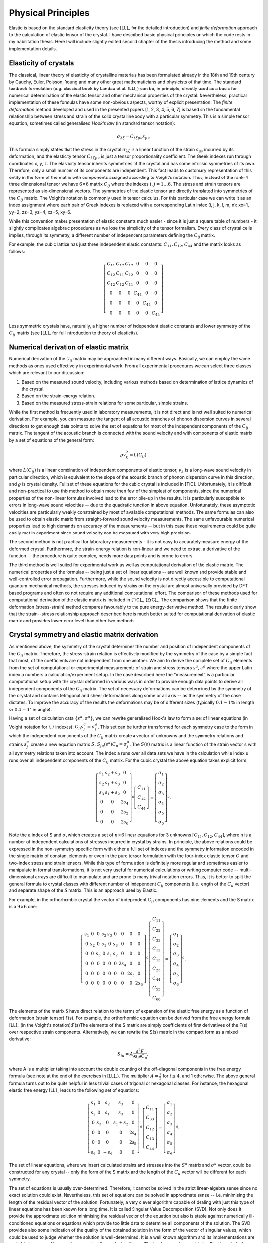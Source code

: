 Physical Principles
===================

Elastic is based on the standard elasticity theory (see [LL]_ for the detailed
introduction) and *finite deformation* approach to the calculation of elastic 
tensor of the crystal.
I have described basic physical principles on which the code rests in my 
habilitation thesis. Here I will include slightly edited second chapter of the 
thesis introducing the method and some implementation details.

Elasticity of crystals
----------------------

The classical, linear theory of elasticity of crystalline materials has been
formulated already in the 18th and 19th century by Cauchy, Euler, Poisson,
Young and many other great mathematicians and physicists of that time. The
standard textbook formulation (e.g. classical book by Landau et al. [LL]_) can
be, in principle, directly used as a basis for numerical determination of the
elastic tensor and other mechanical properties of the crystal. Nevertheless,
practical implementation of these formulas have some non-obvious aspects,
worthy of explicit presentation. The *finite deformation* method developed and
used in the presented papers [1, 2, 3, 4, 5, 6, 7] is based on the fundamental
relationship between stress and strain of the solid crystalline body with a
particular symmetry. This is a simple tensor equation, sometimes called
generalised *Hook’s law* (in standard tensor notation):

.. math::
    \sigma_{\lambda\xi} = C_{\lambda\xi\mu\nu} s_{\mu\nu}

This formula simply states that the stress in the crystal
:math:`\sigma_{\lambda\xi}` is a linear function of the strain
:math:`s_{\mu\nu}` incurred by its deformation, and the elasticity tensor
:math:`C_{\lambda\xi\mu\nu}` is just a tensor proportionality coefficient. The
Greek indexes run through coordinates x, y, z. The elasticity tensor inherits
symmetries of the crystal and has some intrinsic symmetries of its own.
Therefore, only a small number of its components are independent. This fact
leads to customary representation of this entity in the form of the matrix with
components assigned according to Voight’s notation. Thus, instead of the rank-4
three dimensional tensor we have :math:`6 \times 6` matrix :math:`C_{ij}` where
the indexes :math:`i, j = 1 \ldots 6`. The stress and strain tensors are
represented as six-dimensional vectors. The symmetries of the elastic tensor are
directly translated into symmetries of the :math:`C_{ij}` matrix. The Voight’s
notation is commonly used in tensor calculus. For this particular case we can
write it as an index assignment where each pair of Greek indexes is replaced
with a corresponding Latin index (i, j, k, l, m, n): xx=1, yy=2, zz=3, 
yz=4, xz=5, xy=6.

While this convention makes presentation of elastic constants much easier -
since it is just a square table of numbers - it slightly complicates algebraic
procedures as we lose the simplicity of the tensor formalism. Every class of
crystal cells implies, through its symmetry, a different number of independent
parameters defining the :math:`C_{ij}` matrix. 

For example, the cubic lattice has just three independent elastic constants:
:math:`C_{11}, C_{12}, C_{44}` and the matrix looks as follows:

.. math::
    \left[\begin{array}{cccccc}
    C_{11} & C_{12} & C_{12} & 0 & 0 & 0\\
    C_{12} & C_{11} & C_{12} & 0 & 0 & 0\\
    C_{12} & C_{12} & C_{11} & 0 & 0 & 0\\
    0 & 0 & 0 & C_{44} & 0 & 0\\
    0 & 0 & 0 & 0 & C_{44} & 0\\
    0 & 0 & 0 & 0 & 0 & C_{44}\end{array}\right]

Less symmetric crystals have, naturally, a higher number of independent elastic
constants and lower symmetry of the :math:`C_{ij}` matrix (see [LL]_ for full
introduction to theory of elasticity).

Numerical derivation of elastic matrix
--------------------------------------

Numerical derivation of the :math:`C_{ij}` matrix may be approached in many
different ways. Basically, we can employ the same methods as ones used
effectively in experimental work. From all experimental procedures we can select
three classes which are relevant to our discussion:

#. Based on the measured sound velocity, including various methods based on determination of lattice dynamics of the crystal.
#. Based on the strain-energy relation.
#. Based on the measured stress-strain relations for some particular, simple strains.

While the first method is frequently used in laboratory measurements, it is not
direct and is not well suited to numerical derivation. For example, you can
measure the tangent of all acoustic branches of phonon dispersion curves in
several directions to get enough data points to solve the set of equations
for most of the independent components of the :math:`C_{ij}` matrix. The
tangent of the acoustic branch is connected with the sound velocity and with
components of elastic matrix by a set of equations of the general form:

.. math::
    \varrho v_{k}^{2}=L(C_{ij})

where :math:`L(C_{ij})` is a linear combination of independent components
of elastic tensor, :math:`v_{k}` is a long-wave sound velocity in particular
direction, which is equivalent to the slope of the acoustic branch
of phonon dispersion curve in this direction, and :math:`\varrho` is crystal
density. Full set of these equations for the cubic crystal is included
in [TiC]. Unfortunately, it is difficult and non-practical
to use this method to obtain more then few of the simplest of components,
since the numerical properties of the non-linear formulas involved
lead to the error pile-up in the results. It is particularly susceptible
to errors in long-wave sound velocities -- due to the quadratic function
in above equation. Unfortunately, these asymptotic velocities
are particularly weakly constrained by most of available computational
methods. The same formulas can also be used to obtain elastic matrix
from straight-forward sound velocity measurements. The same unfavourable
numerical properties lead to high demands on accuracy of the measurements
-- but in this case these requirements could be quite easily met in
experiment since sound velocity can be measured with very high precision. 

The second method is not practical for laboratory measurements - it is not easy
to accurately measure energy of the deformed crystal. Furthermore, the
strain-energy relation is non-linear and we need to extract a derivative of the
function -- the procedure is quite complex, needs more data points and is prone
to errors.

The third method is well suited for experimental work as well as computational
derivation of the elastic matrix. The numerical properties of the formulas --
being just a set of linear equations -- are well known and provide stable and
well-controlled error propagation. Furthermore, while the sound velocity is not
directly accessible to computational quantum mechanical methods, the stresses
induced by strains on the crystal are almost universally provided by DFT based
programs and often do not require any additional computational effort. The
comparison of these methods used for computational derivation of the elastic
matrix is included in [TiC]_, [ZrC]_. The comparison shows that the finite
deformation (stress-strain) method compares favourably to the pure
energy-derivative method. The results clearly show that the strain--stress
relationship approach described here is much better suited for computational
derivation of elastic matrix and provides lower error level than other two
methods.

Crystal symmetry and elastic matrix derivation
----------------------------------------------

As mentioned above, the symmetry of the crystal determines the number and
position of independent components of the :math:`C_{ij}` matrix. Therefore, the
stress-strain relation is effectively modified by the symmetry of the case by a
simple fact that most, of the coefficients are not independent from one another.
We aim to derive the complete set of :math:`C_{ij}` elements from the set of
computational or experimental measurements of strain and stress tensors
:math:`s^{a}`, :math:`\sigma^{a}` where the upper Latin index a numbers a
calculation/experiment setup. In the case described here the “measurement” is a
particular computational setup with the crystal deformed in various ways in
order to provide enough data points to derive all independent components of the
:math:`C_{ij}` matrix. The set of necessary deformations can be determined by
the symmetry of the crystal and contains tetragonal and sheer deformations along
some or all axis -- as the symmetry of the case dictates. To improve the
accuracy of the results the deformations may be of different sizes (typically
:math:`0.1-1\%` in length or :math:`0.1-1^{\circ}` in angle). 

Having a set of calculation data :math:`\{s^{a}, \sigma^{a}\}`, we can rewrite
generalised Hook's law to form a set of linear equations (in Voight notation for
:math:`i,j` indexes): :math:`C_{ij}s_{j}^{a}=\sigma_{i}^{a}`. This set can be
further transformed for each symmetry case to the form in which the independent
components of the :math:`C_{ij}` matrix create a vector of unknowns and the
symmetry relations and strains :math:`s_{j}^{a}` create a new equation matrix
:math:`S`. :math:`S_{ju}(s^{a})C_{u}=\sigma_{j}^{a}`. The :math:`S(s)` matrix is
a linear function of the strain vector s with all symmetry relations taken into
account. The index a runs over all data sets we have in the calculation while
index u runs over all independent components of the :math:`C_{ij}` matrix. For
the cubic crystal the above equation takes explicit form:

.. math::
    \left[\begin{array}{ccc}
    s_{1} & s_{2}+s_{3} & 0\\
    s_{2} & s_{1}+s_{3} & 0\\
    s_{3} & s_{1}+s_{2} & 0\\
    0 & 0 & 2s_{4}\\
    0 & 0 & 2s_{5}\\
    0 & 0 & 2s_{6}\end{array}\right]^{a}\left[\begin{array}{c}
    C_{11}\\
    C_{12}\\
    C_{44}\end{array}\right]=\left[\begin{array}{c}
    \sigma_{1}\\
    \sigma_{2}\\
    \sigma_{3}\\
    \sigma_{4}\\
    \sigma_{5}\\
    \sigma_{6}\end{array}\right]^{a}.

Note the a index of S and :math:`\sigma`, which creates a set of
:math:`n\times6` linear equations for 3 unknowns
:math:`\left[C_{11},C_{12},C_{44}\right]`, where n is a number of independent
calculations of stresses incurred in crystal by strains. In principle, the above
relations could be expressed in the non-symmetry specific form with either a
full set of indexes and the symmetry information encoded in the single matrix of
constant elements or even in the pure tensor formulation with the four-index
elastic tensor :math:`C` and two-index stress and strain tensors. While this
type of formulation is definitely more regular and sometimes easier to
manipulate in formal transformations, it is not very useful for numerical
calculations or writing computer code -- multi-dimensional arrays are difficult
to manipulate and are prone to many trivial notation errors. Thus, it is better
to split the general formula to crystal classes with different number of
independent :math:`C_{ij}` components (i.e. length of the :math:`C_{u}` vector)
and separate shape of the :math:`S` matrix. This is an approach used by Elastic. 

For example, in the orthorhombic crystal the vector of independent
:math:`C_{ij}` components has nine elements and the S matrix is a :math:`9\times6` one:

.. math::
    \left[\begin{array}{ccccccccc}
    s_{1} & 0 & 0 & s_{2} & s_{3} & 0 & 0 & 0 & 0\\
    0 & s_{2} & 0 & s_{1} & 0 & s_{3} & 0 & 0 & 0\\
    0 & 0 & s_{3} & 0 & s_{1} & s_{2} & 0 & 0 & 0\\
    0 & 0 & 0 & 0 & 0 & 0 & 2s_{4} & 0 & 0\\
    0 & 0 & 0 & 0 & 0 & 0 & 0 & 2s_{5} & 0\\
    0 & 0 & 0 & 0 & 0 & 0 & 0 & 0 & 2s_{6}\end{array}\right]^{a}\left[\begin{array}{c}
    C_{11}\\
    C_{22}\\
    C_{33}\\
    C_{12}\\
    C_{13}\\
    C_{23}\\
    C_{44}\\
    C_{55}\\
    C_{66}\end{array}\right]=\left[\begin{array}{c}
    \sigma_{1}\\
    \sigma_{2}\\
    \sigma_{3}\\
    \sigma_{4}\\
    \sigma_{5}\\
    \sigma_{6}\end{array}\right]^{a}.

The elements of the matrix S have direct relation to the terms of expansion of
the elastic free energy as a function of deformation (strain tensor) F(s). For
example, the orthorhombic equation can be derived from the free energy formula
[LL]_ (in the Voight's notation):F(s)The elements of the S matrix are simply
coefficients of first derivatives of the F(s) over respective strain components.
Alternatively, we can rewrite the S(s) matrix in the compact form as a mixed
derivative: 

.. math::
    S_{iu}=A\frac{\partial^{2}F}{\partial s_{i}\partial C_{u}},

where A is a multiplier taking into account the double counting of the
off-diagonal components in the free energy formula (see note at the end of the
exercises in [LL]_). The multiplier :math:`A=\frac{1}{2}` for
:math:`i \leq 4`, and 1 otherwise. The above general formula turns out to be quite
helpful in less trivial cases of trigonal or hexagonal classes. For instance,
the hexagonal elastic free energy [LL]_ leads to the following set of equations:

.. math::
    \left[\begin{array}{ccccc}
    s_{1} & 0 & s_{2} & s_{3} & 0\\
    s_{2} & 0 & s_{1} & s_{3} & 0\\
    0 & s_{3} & 0 & s_{1}+s_{2} & 0\\
    0 & 0 & 0 & 0 & 2s_{4}\\
    0 & 0 & 0 & 0 & 2s_{5}\\
    s_{6} & 0 & -s_{6} & 0 & 0\end{array}\right]^{a}\left[\begin{array}{c}
    C_{11}\\
    C_{33}\\
    C_{12}\\
    C_{13}\\
    C_{44}\end{array}\right]=\left[\begin{array}{c}
    \sigma_{1}\\
    \sigma_{2}\\
    \sigma_{3}\\
    \sigma_{4}\\
    \sigma_{5}\\
    \sigma_{6}\end{array}\right]^{a}.

The set of linear equations, where we insert calculated strains and stresses
into the :math:`S^{a}` matrix and :math:`\sigma^{a}` vector, could be
constructed for any crystal -- only the form of the S matrix and the length of
the :math:`C_{u}` vector will be different for each symmetry. 

The set of equations is usually over-determined. Therefore, it
cannot be solved in the strict linear-algebra sense since no exact solution
could exist. Nevertheless, this set of equations can be solved in approximate
sense -- i.e. minimising the length of the residual vector of the solution.
Fortunately, a very clever algorithm capable of dealing with just this type of
linear equations has been known for a long time. It is called Singular Value
Decomposition (SVD). Not only does it provide the approximate solution
minimising the residual vector of the equation but also is stable against
numerically ill-conditioned equations or equations which provide too little data
to determine all components of the solution. The SVD provides also some
indication of the quality of the obtained solution in the form of the vector of
singular values, which could be used to judge whether the solution is
well-determined. It is a well known algorithm and its implementations are
available in every self-respecting numerical linear algebra library. The
implementation used in the Elastic code is the one included in the Scientific
Python library (SciPy).



